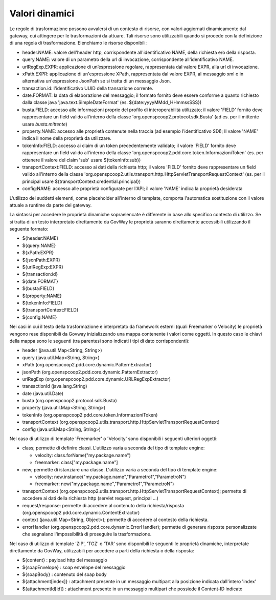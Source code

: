 .. _valoriDinamici:

Valori dinamici
***************

Le regole di trasformazione possono avvalersi di un contesto di risorse, con valori aggiornati dinamicamente dal gateway, cui attingere per le trasformazioni da attuare. Tali risorse sono utilizzabili quando si procede con la definizione di una regola di trasformazione. Elenchiamo le risorse disponibili:

-   header.NAME: valore dell'header http, corrispondente all'identificativo NAME, della richiesta e/o della risposta.
-   query.NAME: valore di un parametro della url di invocazione, corrispondente all'identificativo NAME.
-   urlRegExp.EXPR: applicazione di un’espressione regolare, rappresentata dal valore EXPR, alla url di invocazione.
-   xPath.EXPR: applicazione di un'espressione XPath, rappresentata dal valore EXPR, al messaggio xml o in alternativa un'espressione JsonPath se si tratta di un messaggio Json.
-   transaction.id: l'identificativo UUID della transazione corrente.
-   date.FORMAT: la data di elaborazione del messaggio; il formato fornito deve essere conforme a quanto richiesto dalla classe java 'java.text.SimpleDateFormat' (es. ${date:yyyyMMdd_HHmmssSSS})
-   busta.FIELD: accesso alle informazioni proprie del profilo di interoperabilità utilizzato; il valore 'FIELD' fornito deve rappresentare un field valido all'interno della classe 'org.openspcoop2.protocol.sdk.Busta' (ad es. per il mittente usare *busta.mittente*)
-   property.NAME: accesso alle proprietà contenute nella traccia (ad esempio l'identificativo SDI); Il valore 'NAME' indica il nome della proprietà da utilizzare.
-   tokenInfo:FIELD: accesso ai claim di un token precedentemente validato; il valore 'FIELD' fornito deve rappresentare un field valido all'interno della classe 'org.openspcoop2.pdd.core.token.InformazioniToken' (es. per ottenere il valore del claim 'sub' usare ${tokenInfo:sub})
-   transportContext:FIELD: accesso ai dati della richiesta http; il valore 'FIELD' fornito deve rappresentare un field valido all'interno della classe 'org.openspcoop2.utils.transport.http.HttpServletTransportRequestContext' (es. per il principal usare ${transportContext:credential.principal})
-   config:NAME: accesso alle proprietà configurate per l'API; il valore 'NAME' indica la proprietà desiderata

L'utilizzo dei suddetti elementi, come placeholder all'interno di template, comporta l'automatica sostituzione con il valore attuale a runtime da parte del gateway.

La sintassi per accedere le proprietà dinamiche sopraelencate è differente in base allo specifico contesto di utilizzo. Se si tratta di un testo interpretato direttamente da GovWay le proprietà saranno direttamente accessibili utilizzando il seguente formato:

- ${header:NAME}
- ${query:NAME}
- ${xPath:EXPR}
- ${jsonPath:EXPR}
- ${urlRegExp:EXPR}
- ${transaction:id}
- ${date:FORMAT}
- ${busta:FIELD}
- ${property:NAME}
- ${tokenInfo:FIELD}
- ${transportContext:FIELD}
- ${config:NAME}

Nei casi in cui il testo della trasformazione è interpretato da framework esterni (quali Freemarker o Velocity) le proprietà vengono rese disponibili da Govway inizializzando una mappa contenente i valori come oggetti. In questo caso le chiavi della mappa sono le seguenti (tra parentesi sono indicati i tipi di dato corrispondenti):

- header (java.util.Map<String, String>)
- query (java.util.Map<String, String>)
- xPath (org.openspcoop2.pdd.core.dynamic.PatternExtractor)
- jsonPath (org.openspcoop2.pdd.core.dynamic.PatternExtractor)
- urlRegExp (org.openspcoop2.pdd.core.dynamic.URLRegExpExtractor)
- transactionId (java.lang.String)
- date (java.util.Date)
- busta (org.openspcoop2.protocol.sdk.Busta)
- property (java.util.Map<String, String>)
- tokenInfo (org.openspcoop2.pdd.core.token.InformazioniToken)
- transportContext (org.openspcoop2.utils.transport.http.HttpServletTransportRequestContext)
- config (java.util.Map<String, String>)

Nel caso di utilizzo di template 'Freemarker' o 'Velocity' sono disponibili i seguenti ulteriori oggetti:
 
- class; permette di definire classi. L'utilizzo varia a seconda del tipo di template engine:

  - velocity: class.forName("my.package.name")
  - freemarker: class["my.package.name"] 

- new; permette di istanziare una classe. L'utilizzo varia a seconda del tipo di template engine:

  - velocity: new.instance("my.package.name","Parametro1","ParametroN") 
  - freemarker: new("my.package.name","Parametro1","ParametroN")

- transportContext (org.openspcoop2.utils.transport.http.HttpServletTransportRequestContext); permette di accedere ai dati della richiesta http (servlet request, principal ...)
- request/response: permette di accedere al contenuto della richiesta/risposta (org.openspcoop2.pdd.core.dynamic.ContentExtractor)
- context (java.util.Map<String, Object>); permette di accedere al contesto della richiesta.
- errorHandler (org.openspcoop2.pdd.core.dynamic.ErrorHandler); permette di generare risposte personalizzate che segnalano l'impossibilità di proseguire la trasformazione.

Nel caso di utilizzo di template 'ZIP', 'TGZ' o 'TAR' sono disponibili le seguenti le proprietà dinamiche, interpretate direttamente da GovWay, utilizzabili per accedere a parti della richiesta o della risposta:

- ${content} : payload http del messaggio
- ${soapEnvelope} : soap envelope del messaggio
- ${soapBody} : contenuto del soap body
- ${attachment[index]} : attachment presente in un messaggio multipart alla posizione indicata dall'intero 'index'
- ${attachmentId[id]} : attachment presente in un messaggio multipart che possiede il Content-ID indicato












